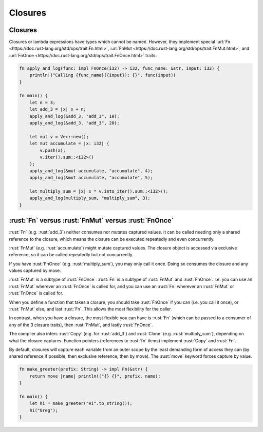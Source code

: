 ==========
Closures
==========

----------
Closures
----------

Closures or lambda expressions have types which cannot be named.
However, they implement special
:url:`Fn <https://doc.rust-lang.org/std/ops/trait.Fn.html>`,
:url:`FnMut <https://doc.rust-lang.org/std/ops/trait.FnMut.html>`, and
:url:`FnOnce <https://doc.rust-lang.org/std/ops/trait.FnOnce.html>`
traits:

.. code:: rust

   fn apply_and_log(func: impl FnOnce(i32) -> i32, func_name: &str, input: i32) {
       println!("Calling {func_name}({input}): {}", func(input))
   }

   fn main() {
       let n = 3;
       let add_3 = |x| x + n;
       apply_and_log(&add_3, "add_3", 10);
       apply_and_log(&add_3, "add_3", 20);

       let mut v = Vec::new();
       let mut accumulate = |x: i32| {
           v.push(x);
           v.iter().sum::<i32>()
       };
       apply_and_log(&mut accumulate, "accumulate", 4);
       apply_and_log(&mut accumulate, "accumulate", 5);

       let multiply_sum = |x| x * v.into_iter().sum::<i32>();
       apply_and_log(multiply_sum, "multiply_sum", 3);
   }

-------------------------------------------------------
:rust:`Fn` versus :rust:`FnMut` versus :rust:`FnOnce`
-------------------------------------------------------

:rust:`Fn` (e.g. :rust:`add_3`) neither consumes nor mutates captured values.
It can be called needing only a shared reference to the closure, which
means the closure can be executed repeatedly and even concurrently.

:rust:`FnMut` (e.g. :rust:`accumulate`) might mutate captured values. The
closure object is accessed via exclusive reference, so it can be called
repeatedly but not concurrently.

If you have :rust:`FnOnce` (e.g. :rust:`multiply_sum`), you may only call it
once. Doing so consumes the closure and any values captured by move.

:rust:`FnMut` is a subtype of :rust:`FnOnce`. :rust:`Fn` is a subtype of :rust:`FnMut`
and :rust:`FnOnce`. I.e. you can use an :rust:`FnMut` wherever an :rust:`FnOnce` is
called for, and you can use an :rust:`Fn` wherever an :rust:`FnMut` or
:rust:`FnOnce` is called for.

When you define a function that takes a closure, you should take
:rust:`FnOnce` if you can (i.e. you call it once), or :rust:`FnMut` else, and
last :rust:`Fn`. This allows the most flexibility for the caller.

In contrast, when you have a closure, the most flexible you can have is
:rust:`Fn` (which can be passed to a consumer of any of the 3 closure
traits), then :rust:`FnMut`, and lastly :rust:`FnOnce`.

The compiler also infers :rust:`Copy` (e.g. for :rust:`add_3`) and :rust:`Clone`
(e.g. :rust:`multiply_sum`), depending on what the closure captures.
Function pointers (references to :rust:`fn` items) implement :rust:`Copy` and
:rust:`Fn`.

By default, closures will capture each variable from an outer scope by
the least demanding form of access they can (by shared reference if
possible, then exclusive reference, then by move). The :rust:`move` keyword
forces capture by value.

.. code:: rust

   fn make_greeter(prefix: String) -> impl Fn(&str) {
       return move |name| println!("{} {}", prefix, name);
   }

   fn main() {
       let hi = make_greeter("Hi".to_string());
       hi("Greg");
   }
